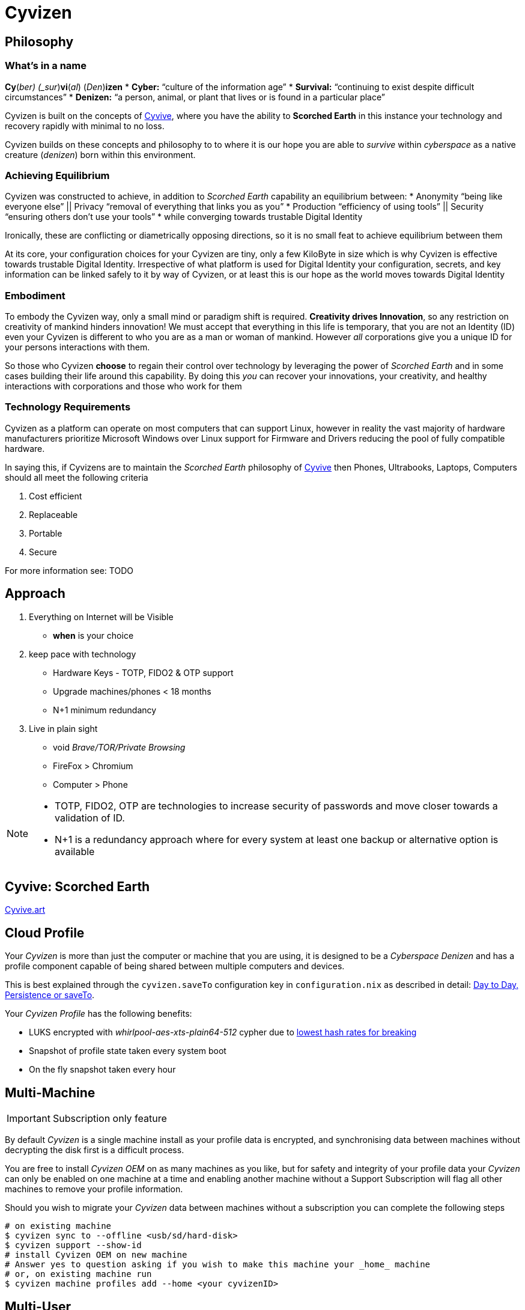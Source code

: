 = Cyvizen

== Philosophy

=== What's in a name

*Cy*(_ber) (_sur_)*vi*(_al_) (_Den_)*izen*
* *Cyber:* "`culture of the information age`"
* *Survival:* "`continuing to exist despite difficult circumstances`"
* *Denizen:* "`a person, animal, or plant that lives or is found in a particular place`"

Cyvizen is built on the concepts of https://cyvive.art[Cyvive], where you have the ability to *Scorched Earth* in this instance your technology and recovery rapidly with minimal to no loss.

Cyvizen builds on these concepts and philosophy to to where it is our hope you are able to _survive_ within _cyberspace_ as a native creature (_denizen_) born within this environment.

=== Achieving Equilibrium

Cyvizen was constructed to achieve, in addition to _Scorched Earth_ capability an equilibrium between:
* Anonymity	"`being like everyone else`"		|| Privacy "`removal of everything that links you as you`"
* Production "`efficiency of using tools`"	|| Security "`ensuring others don't use your tools`"
* while converging towards trustable Digital Identity

Ironically, these are conflicting or diametrically opposing directions, so it is no small feat to achieve equilibrium between them

At its core, your configuration choices for your Cyvizen are tiny, only a few KiloByte in size which is why Cyvizen is effective towards trustable Digital Identity. Irrespective of what platform is used for Digital Identity your configuration, secrets, and key information can be linked safely to it by way of Cyvizen, or at least this is our hope as the world moves towards Digital Identity

=== Embodiment

To embody the Cyvizen way, only a small mind or paradigm shift is required. *Creativity drives Innovation*, so any restriction on creativity of mankind hinders innovation! We must accept that everything in this life is temporary, that you are not an Identity (ID) even your Cyvizen is different to who you are as a man or woman of mankind. However _all_ corporations give you a unique ID for your persons interactions with them.

So those who Cyvizen *choose* to regain their control over technology by leveraging the power of _Scorched Earth_ and in some cases building their life around this capability. By doing this _you_ can recover your innovations, your creativity, and healthy interactions with corporations and those who work for them

=== Technology Requirements

Cyvizen as a platform can operate on most computers that can support Linux, however in reality the vast majority of hardware manufacturers prioritize Microsoft Windows over Linux support for Firmware and Drivers reducing the pool of fully compatible hardware.

In saying this, if Cyvizens are to maintain the _Scorched Earth_ philosophy of <<_cyvive,Cyvive>> then Phones, Ultrabooks, Laptops, Computers should all meet the following criteria

. Cost efficient
. Replaceable
. Portable
. Secure

For more information see: TODO

== Approach

1. Everything on Internet will be Visible
** *when* is your choice
2. keep pace with technology
** Hardware Keys - TOTP, FIDO2 & OTP support
** Upgrade machines/phones < 18 months
** N+1 minimum redundancy
3. Live in plain sight
** void _Brave/TOR/Private Browsing_
** FireFox > Chromium
** Computer > Phone

[NOTE]
====
* TOTP, FIDO2, OTP are technologies to increase security of passwords and move closer towards a validation of ID.
* N+1 is a redundancy approach where for every system at least one backup or alternative option is available
====

== Cyvive: Scorched Earth

https://cyvize.art[Cyvive.art]

== Cloud Profile

Your _Cyvizen_ is more than just the computer or machine that you are using, it is designed to be a _Cyberspace Denizen_ and has a profile component capable of being shared between multiple computers and devices.

This is best explained through the `cyvizen.saveTo` configuration key in `configuration.nix` as described in detail: xref:day-to-day.adoc#_persistence_or_saveto[Day to Day, Persistence or saveTo].

Your _Cyvizen Profile_ has the following benefits:

* LUKS encrypted with _whirlpool-aes-xts-plain64-512_ cypher due to https://blog.elcomsoft.com/2020/08/breaking-luks-encryption/[lowest hash rates for breaking]
* Snapshot of profile state taken every system boot
* On the fly snapshot taken every hour

== Multi-Machine

IMPORTANT: Subscription only feature

By default _Cyvizen_ is a single machine install as your profile data is encrypted, and synchronising data between machines without decrypting the disk first is a difficult process.

You are free to install _Cyvizen OEM_ on as many machines as you like, but for safety and integrity of your profile data your _Cyvizen_ can only be enabled on one machine at a time and enabling another machine without a Support Subscription will flag all other machines to remove your profile information.

Should you wish to migrate your _Cyvizen_ data between machines without a subscription you can complete the following steps

[,sh]
----
# on existing machine
$ cyvizen sync to --offline <usb/sd/hard-disk>
$ cyvizen support --show-id
# install Cyvizen OEM on new machine
# Answer yes to question asking if you wish to make this machine your _home_ machine
# or, on existing machine run
$ cyvizen machine profiles add --home <your cyvizenID>
----

== Multi-User

IMPORTANT: Subscription only feature

By default _Cyvizen_ is a single user install, however it is possible to allow up to 7 people to share a single machine provided enough physical resources are available on the machine to do so.

Each user has their own profile, and <<_work_profile,specialisation>> ability and any user with a support subscription can enable or disable multi-user on a machine.

WARNING: disabling multi-user will delete the profiles of other users from the machine, if their data has not been synchronised to the cloud it will be lost!

[,sh]
----
# Enable Multi-User by
$ cyvizen machine --profiles
# Disable Multi-User by
$ cyvizen machine --no-profiles --confirm-other-profiles-safe-to-delete
----

== Work Profile(s)

IMPORTANT: Subscription only feature

_Cyvizen_ is *the* simplest Bring Your Own Device (BYOD) option for organisations to use. Because each _cyvizen_ and _machine_ have a unique identifiers, configuration to convert a machine to a suitable work-environment and secrets for that work environment can be sent to a person without concern

1. Organisation generates a Cyvizen Specialisation for your cyvizenID, and optionally your current machineID if binding a profile exclusively to a machine is an organisational requirement
2. Organisation requests encryption key for your CyvizenID
3. Organisation sends you an email with attachment containing encrypted configuration & secret information
4. copy the attachment to `/tmp/<name of file>`
5. `cyvizen machine specialisation add <name of file>`
6. `cyvizen config apply`
7. `cyvizen config persist`

When you reboot the machine you have the option to boot into a specialised organisation configuration or your normal configuration.

Removing the specialisation is as simple as:

1. `cyvizen machine specialisation remove <name>`
2. `cyvizen config persist`
3. reboot machine

== Command Line Interface (CLI)

The CLI has detailed help information for each command, and supports autocomplete `<tab key>` from any xref:day-to-day.adoc#_terminal_client[Terminal Client Window] use the command `cyvizen`

== Graphical User Interface (GUI)

Coming Soon
https://github.com/cyvive/cyvizen/projects?query=is%3Aopen[Cyvizen Roadmap & Development Tracker]
